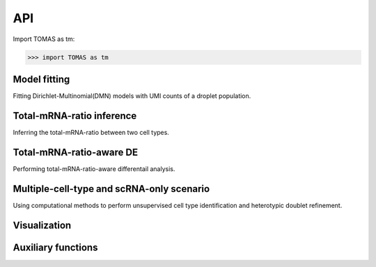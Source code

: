 API
===

Import TOMAS as tm:

>>> import TOMAS as tm


.. module:: tomas



Model fitting
-------------

Fitting Dirichlet-Multinomial(DMN) models with UMI counts of a droplet population. 

.. autosummary::
   :toctree: generated/

   tomas.fit.dmn
   tomas.fit.logN_para



Total-mRNA-ratio inference
--------------------------

Inferring the total-mRNA-ratio between two cell types.

.. autosummary::
   :toctree: generated/
   
   tomas.infer.ratio_2types


Total-mRNA-ratio-aware DE
-------------------------

Performing total-mRNA-ratio-aware differentail analysis.

.. autosummary::
   :toctree: generated/

   tomas.lrt.total_mRNA_aware_DE
   tomas.lrt.extract_DE
   tomas.lrt.summarize2DE


Multiple-cell-type and scRNA-only scenario
------------------------------------------

Using computational methods to perform unsupervised cell type identification and heterotypic doublet refinement.

.. autosummary::
   :toctree: generated/

   tomas.auxi.extract_specific_genes
   tomas.auxi.inferHeteroDbl


Visualization
-------------

.. autosummary::
   :toctree: generated/

   tomas.vis.UMI_hist
   tomas.vis.dmn_convergence
   tomas.vis.corrected_UMI_hist
   tomas.vis.volcano_2DE
   tomas.vis.violin_2DE


Auxiliary functions
-------------------

.. autosummary::
   :toctree: generated/

   tomas.auxi.cal_KL_bc
   tomas.auxi.get_dbl_mg_bc
   tomas.auxi.correctUMI



